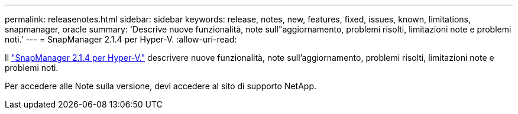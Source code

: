 ---
permalink: releasenotes.html 
sidebar: sidebar 
keywords: release, notes, new, features, fixed, issues, known, limitations, snapmanager, oracle 
summary: 'Descrive nuove funzionalità, note sull"aggiornamento, problemi risolti, limitazioni note e problemi noti.' 
---
= SnapManager 2.1.4 per Hyper-V.
:allow-uri-read: 


Il link:https://library.netapp.com/ecm/ecm_download_file/ECMLP2851116["SnapManager 2.1.4 per Hyper-V."] descrivere nuove funzionalità, note sull'aggiornamento, problemi risolti, limitazioni note e problemi noti.

Per accedere alle Note sulla versione, devi accedere al sito di supporto NetApp.
